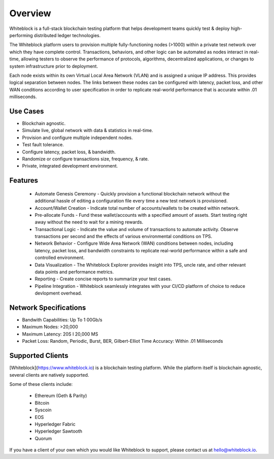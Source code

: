
************
Overview
************

Whiteblock is a full-stack blockchain testing platform that helps development teams quickly test & deploy high-performing distributed ledger technologies. 

The Whiteblock platform users to provision multiple fully-functioning nodes (>1000) within a private test network over which they have complete control. Transactions, behaviors, and other logic can be automated as nodes interact in real-time, allowing testers to observe the performance of protocols, algorithms, decentralized applications, or changes to system infrastructure prior to deployment. 

Each node exists within its own Virtual Local Area Network (VLAN) and is assigned a unique IP address. This provides logical separation between nodes. The links between these nodes can be configured with latency, packet loss, and other WAN conditions according to user specification in order to replicate real-world performance that is accurate within .01 milliseconds.

Use Cases
=========================

-	Blockchain agnostic.
-	Simulate live, global network with data & statistics in real-time.
-	Provision and configure multiple independent nodes.
-	Test fault tolerance.
-	Configure latency, packet loss, & bandwidth.
-	Randomize or configure transactions size, frequency, & rate.
-	Private, integrated development environment.

Features
=========================
  - Automate Genesis Ceremony - Quickly provision a functional blockchain network without the additional hassle of editing a configuration file every time a new test network is provisioned.
  - Account/Wallet Creation - Indicate total number of accounts/wallets to be created within network. 
  - Pre-allocate Funds - Fund these wallet/accounts with a specified amount of assets. Start testing right away without the need to wait for a mining rewards. 
  - Transactional Logic - Indicate the value and volume of transactions to automate activity. Observe transactions per second and the effects of various environmental conditions on TPS.
  - Network Behavior - Configure Wide Area Network (WAN) conditions between nodes, including latency, packet loss, and bandwidth constraints to replicate real-world performance within a safe and controlled environment. 
  - Data Visualization - The Whiteblock Explorer provides insight into TPS, uncle rate, and other relevant data points and performance metrics.
  - Reporting - Create concise reports to summarize your test cases. 
  - Pipeline Integration - Whiteblock seamlessly integrates with your CI/CD platform of choice to reduce devlopment overhead.
  
Network Specifications
=========================
- Bandwith Capabilities: Up To 1 00Gb/s 
- Maximum Nodes: >20,000 
- Maximum Latency: 20S I 20,000 MS 
- Packet Loss: Random, Periodic, Burst, BER, Gilbert-Elliot Time Accuracy: Within .01 Milliseconds 

Supported Clients
=========================

[Whiteblock](https://www.whiteblock.io) is a blockchain testing platform. While the platform itself is blockchain agnostic, several clients are natively supported. 

Some of these clients include: 

  - Ethereum (Geth & Parity)
  - Bitcoin
  - Syscoin
  - EOS
  - Hyperledger Fabric
  - Hyperledger Sawtooth
  - Quorum
  
If you have a client of your own which you would like Whiteblock to support, please contact us at hello@whiteblock.io. 




  
  
